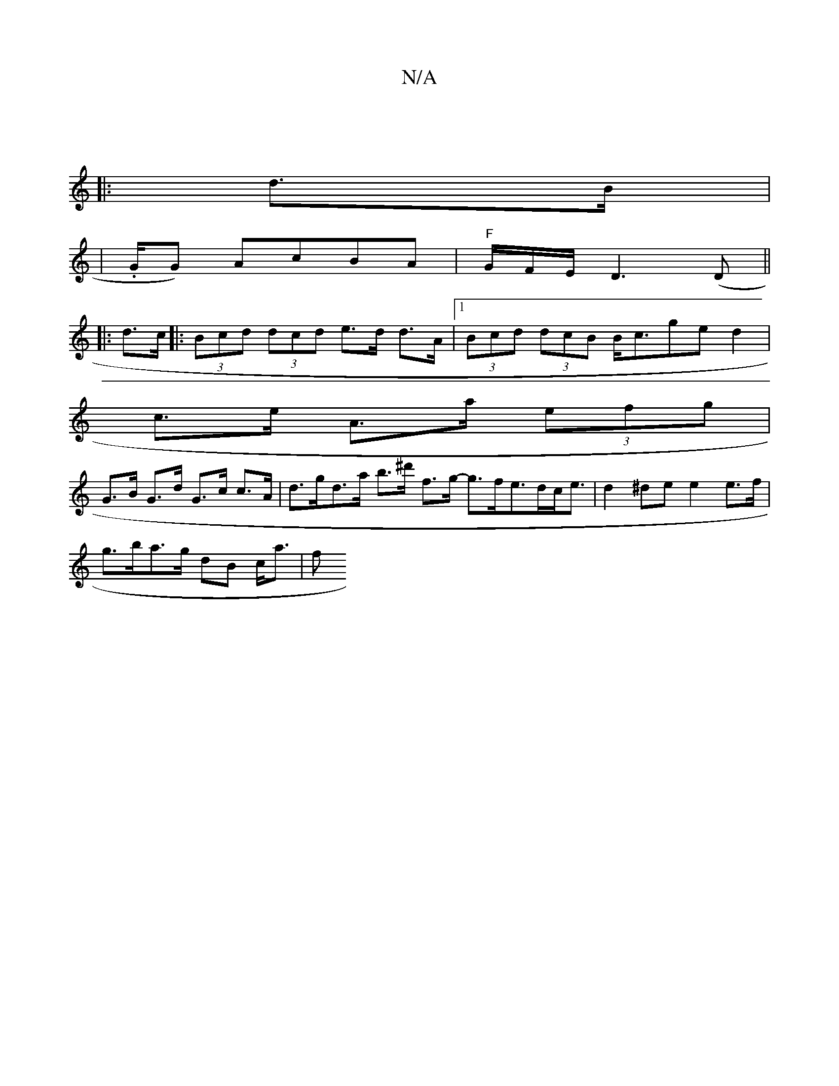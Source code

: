 X:1
T:N/A
M:4/4
R:N/A
K:Cmajor
|
|: d>B |
K|.1/G/G) AcBA | "F" G/F/E/ D3 (D ||
|: d>c |:(3Bcd (3dcd e>d d>A|[1 (3Bcd (3dcB B<cge d2 |
c>e A>a (3efg |
G>B G>d G>c c>A | d>gd>a b>^d' f>g- g>fe>dc<e | d2 ^de e2 e>f |
g>ba>g dB c<a | f